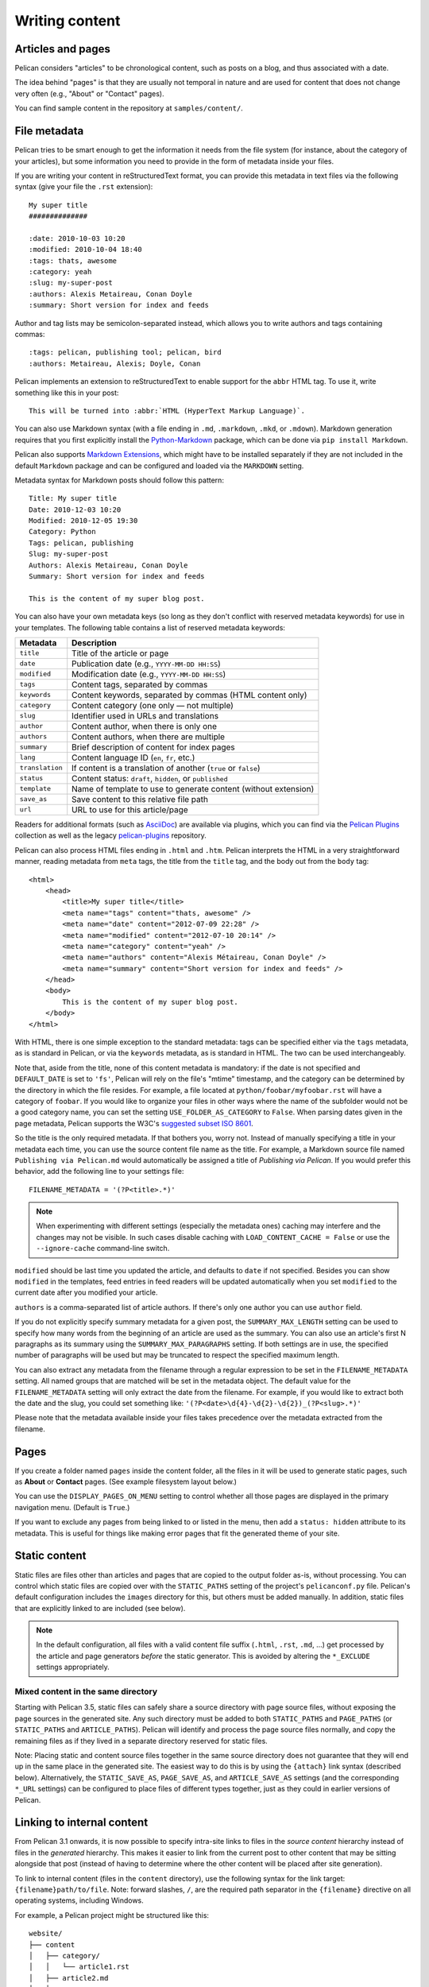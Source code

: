 Writing content
###############

Articles and pages
==================

Pelican considers "articles" to be chronological content, such as posts on a
blog, and thus associated with a date.

The idea behind "pages" is that they are usually not temporal in nature and are
used for content that does not change very often (e.g., "About" or "Contact"
pages).

You can find sample content in the repository at ``samples/content/``.

.. _internal_metadata:

File metadata
=============

Pelican tries to be smart enough to get the information it needs from the
file system (for instance, about the category of your articles), but some
information you need to provide in the form of metadata inside your files.

If you are writing your content in reStructuredText format, you can provide
this metadata in text files via the following syntax (give your file the
``.rst`` extension)::

    My super title
    ##############

    :date: 2010-10-03 10:20
    :modified: 2010-10-04 18:40
    :tags: thats, awesome
    :category: yeah
    :slug: my-super-post
    :authors: Alexis Metaireau, Conan Doyle
    :summary: Short version for index and feeds

Author and tag lists may be semicolon-separated instead, which allows
you to write authors and tags containing commas::

    :tags: pelican, publishing tool; pelican, bird
    :authors: Metaireau, Alexis; Doyle, Conan

Pelican implements an extension to reStructuredText to enable support for the
``abbr`` HTML tag. To use it, write something like this in your post::

    This will be turned into :abbr:`HTML (HyperText Markup Language)`.

You can also use Markdown syntax (with a file ending in ``.md``, ``.markdown``,
``.mkd``, or ``.mdown``). Markdown generation requires that you first
explicitly install the Python-Markdown_ package, which can be done via ``pip
install Markdown``.

Pelican also supports `Markdown Extensions`_, which might have to be installed
separately if they are not included in the default ``Markdown`` package and can
be configured and loaded via the ``MARKDOWN`` setting.

Metadata syntax for Markdown posts should follow this pattern::

    Title: My super title
    Date: 2010-12-03 10:20
    Modified: 2010-12-05 19:30
    Category: Python
    Tags: pelican, publishing
    Slug: my-super-post
    Authors: Alexis Metaireau, Conan Doyle
    Summary: Short version for index and feeds

    This is the content of my super blog post.

You can also have your own metadata keys (so long as they don't conflict with
reserved metadata keywords) for use in your templates. The following table
contains a list of reserved metadata keywords:

=============== ===============================================================
    Metadata                              Description
=============== ===============================================================
``title``       Title of the article or page
``date``        Publication date (e.g., ``YYYY-MM-DD HH:SS``)
``modified``    Modification date (e.g., ``YYYY-MM-DD HH:SS``)
``tags``        Content tags, separated by commas
``keywords``    Content keywords, separated by commas (HTML content only)
``category``    Content category (one only — not multiple)
``slug``        Identifier used in URLs and translations
``author``      Content author, when there is only one
``authors``     Content authors, when there are multiple
``summary``     Brief description of content for index pages
``lang``        Content language ID (``en``, ``fr``, etc.)
``translation`` If content is a translation of another (``true`` or ``false``)
``status``      Content status: ``draft``, ``hidden``, or ``published``
``template``    Name of template to use to generate content (without extension)
``save_as``     Save content to this relative file path
``url``         URL to use for this article/page
=============== ===============================================================

Readers for additional formats (such as AsciiDoc_) are available via plugins,
which you can find via the `Pelican Plugins`_ collection as well as the legacy
`pelican-plugins`_ repository.

Pelican can also process HTML files ending in ``.html`` and ``.htm``. Pelican
interprets the HTML in a very straightforward manner, reading metadata from
``meta`` tags, the title from the ``title`` tag, and the body out from the
``body`` tag::

    <html>
        <head>
            <title>My super title</title>
            <meta name="tags" content="thats, awesome" />
            <meta name="date" content="2012-07-09 22:28" />
            <meta name="modified" content="2012-07-10 20:14" />
            <meta name="category" content="yeah" />
            <meta name="authors" content="Alexis Métaireau, Conan Doyle" />
            <meta name="summary" content="Short version for index and feeds" />
        </head>
        <body>
            This is the content of my super blog post.
        </body>
    </html>

With HTML, there is one simple exception to the standard metadata: tags can be
specified either via the ``tags`` metadata, as is standard in Pelican, or via
the ``keywords`` metadata, as is standard in HTML. The two can be used
interchangeably.

Note that, aside from the title, none of this content metadata is mandatory:
if the date is not specified and ``DEFAULT_DATE`` is set to ``'fs'``, Pelican
will rely on the file's "mtime" timestamp, and the category can be determined
by the directory in which the file resides. For example, a file located at
``python/foobar/myfoobar.rst`` will have a category of ``foobar``. If you would
like to organize your files in other ways where the name of the subfolder would
not be a good category name, you can set the setting ``USE_FOLDER_AS_CATEGORY``
to ``False``.  When parsing dates given in the page metadata, Pelican supports
the W3C's `suggested subset ISO 8601`__.

So the title is the only required metadata. If that bothers you, worry not.
Instead of manually specifying a title in your metadata each time, you can use
the source content file name as the title. For example, a Markdown source file
named ``Publishing via Pelican.md`` would automatically be assigned a title of
*Publishing via Pelican*. If you would prefer this behavior, add the following
line to your settings file::

    FILENAME_METADATA = '(?P<title>.*)'

.. note::

   When experimenting with different settings (especially the metadata
   ones) caching may interfere and the changes may not be visible. In
   such cases disable caching with ``LOAD_CONTENT_CACHE = False`` or
   use the ``--ignore-cache`` command-line switch.

__ `W3C ISO 8601`_

``modified`` should be last time you updated the article, and defaults to
``date`` if not specified. Besides you can show ``modified`` in the templates,
feed entries in feed readers will be updated automatically when you set
``modified`` to the current date after you modified your article.

``authors`` is a comma-separated list of article authors. If there's only one
author you can use ``author`` field.

If you do not explicitly specify summary metadata for a given post, the
``SUMMARY_MAX_LENGTH`` setting can be used to specify how many words from the
beginning of an article are used as the summary. You can also use an article's
first N paragraphs as its summary using the ``SUMMARY_MAX_PARAGRAPHS`` setting.
If both settings are in use, the specified number of paragraphs will
be used but may be truncated to respect the specified maximum length.

You can also extract any metadata from the filename through a regular
expression to be set in the ``FILENAME_METADATA`` setting. All named groups
that are matched will be set in the metadata object. The default value for the
``FILENAME_METADATA`` setting will only extract the date from the filename. For
example, if you would like to extract both the date and the slug, you could set
something like: ``'(?P<date>\d{4}-\d{2}-\d{2})_(?P<slug>.*)'``

Please note that the metadata available inside your files takes precedence over
the metadata extracted from the filename.

Pages
=====

If you create a folder named ``pages`` inside the content folder, all the
files in it will be used to generate static pages, such as **About** or
**Contact** pages. (See example filesystem layout below.)

You can use the ``DISPLAY_PAGES_ON_MENU`` setting to control whether all those
pages are displayed in the primary navigation menu. (Default is ``True``.)

If you want to exclude any pages from being linked to or listed in the menu,
then add a ``status: hidden`` attribute to its metadata. This is useful for
things like making error pages that fit the generated theme of your site.

Static content
==============

Static files are files other than articles and pages that are copied to the
output folder as-is, without processing. You can control which static files
are copied over with the ``STATIC_PATHS`` setting of the project's
``pelicanconf.py`` file. Pelican's default configuration includes the
``images`` directory for this, but others must be added manually. In addition,
static files that are explicitly linked to are included (see below).

.. note::

   In the default configuration, all files with a valid content file suffix
   (``.html``, ``.rst``, ``.md``, ...) get processed by the article and page
   generators *before* the static generator. This is avoided by altering the
   ``*_EXCLUDE`` settings appropriately.

Mixed content in the same directory
-----------------------------------

Starting with Pelican 3.5, static files can safely share a source directory
with page source files, without exposing the page sources in the generated
site. Any such directory must be added to both ``STATIC_PATHS`` and
``PAGE_PATHS`` (or ``STATIC_PATHS`` and ``ARTICLE_PATHS``). Pelican will
identify and process the page source files normally, and copy the remaining
files as if they lived in a separate directory reserved for static files.

Note: Placing static and content source files together in the same source
directory does not guarantee that they will end up in the same place in the
generated site. The easiest way to do this is by using the ``{attach}`` link
syntax (described below). Alternatively, the ``STATIC_SAVE_AS``,
``PAGE_SAVE_AS``, and ``ARTICLE_SAVE_AS`` settings (and the corresponding
``*_URL`` settings) can be configured to place files of different types
together, just as they could in earlier versions of Pelican.

.. _ref-linking-to-internal-content:

Linking to internal content
===========================

From Pelican 3.1 onwards, it is now possible to specify intra-site links to
files in the *source content* hierarchy instead of files in the *generated*
hierarchy. This makes it easier to link from the current post to other content
that may be sitting alongside that post (instead of having to determine where
the other content will be placed after site generation).

To link to internal content (files in the ``content`` directory), use the
following syntax for the link target: ``{filename}path/to/file``.
Note: forward slashes, ``/``,
are the required path separator in the ``{filename}`` directive
on all operating systems, including Windows.

For example, a Pelican project might be structured like this::

    website/
    ├── content
    │   ├── category/
    │   │   └── article1.rst
    │   ├── article2.md
    │   └── pages
    │       └── about.md
    └── pelican.conf.py

In this example, ``article1.rst`` could look like this::

    The first article
    #################

    :date: 2012-12-01 10:02

    See below intra-site link examples in reStructuredText format.

    `a link relative to the current file <{filename}../article2.md>`_
    `a link relative to the content root <{filename}/article2.md>`_

and ``article2.md``::

    Title: The second article
    Date: 2012-12-01 10:02

    See below intra-site link examples in Markdown format.

    [a link relative to the current file]({filename}category/article1.rst)
    [a link relative to the content root]({filename}/category/article1.rst)

Linking to static files
-----------------------

You can link to static content using ``{static}path/to/file``. Files linked to
with this syntax will automatically be copied to the output directory, even if
the source directories containing them are not included in the ``STATIC_PATHS``
setting of the project's ``pelicanconf.py`` file.

For example, a project's content directory might be structured like this::

    content
    ├── images
    │   └── han.jpg
    ├── pdfs
    │   └── menu.pdf
    └── pages
        └── test.md

``test.md`` would include::

    ![Alt Text]({static}/images/han.jpg)
    [Our Menu]({static}/pdfs/menu.pdf)

Site generation would then copy ``han.jpg`` to ``output/images/han.jpg``,
``menu.pdf`` to ``output/pdfs/menu.pdf``, and write the appropriate links
in ``test.md``.

If you use ``{static}`` to link to an article or a page, this will be turned
into a link to its source code.

Attaching static files
----------------------

Starting with Pelican 3.5, static files can be "attached" to a page or article
using this syntax for the link target: ``{attach}path/to/file``. This works
like the ``{static}`` syntax, but also relocates the static file into the
linking document's output directory. If the static file originates from a
subdirectory beneath the linking document's source, that relationship will be
preserved on output. Otherwise, it will become a sibling of the linking
document.

This only works for linking to static files.

For example, a project's content directory might be structured like this::

    content
    ├── blog
    │   ├── icons
    │   │   └── icon.png
    │   ├── photo.jpg
    │   └── testpost.md
    └── downloads
        └── archive.zip

``pelicanconf.py`` would include::

    PATH = 'content'
    ARTICLE_PATHS = ['blog']
    ARTICLE_SAVE_AS = '{date:%Y}/{slug}.html'
    ARTICLE_URL = '{date:%Y}/{slug}.html'

``testpost.md`` would include::

    Title: Test Post
    Category: test
    Date: 2014-10-31

    ![Icon]({attach}icons/icon.png)
    ![Photo]({attach}photo.jpg)
    [Downloadable File]({attach}/downloads/archive.zip)

Site generation would then produce an output directory structured like this::

    output
    └── 2014
        ├── archive.zip
        ├── icons
        │   └── icon.png
        ├── photo.jpg
        └── test-post.html

Notice that all the files linked using ``{attach}`` ended up in or beneath
the article's output directory.

If a static file is linked multiple times, the relocating feature of
``{attach}`` will only work in the first of those links to be processed.
After the first link, Pelican will treat ``{attach}`` like ``{static}``.
This avoids breaking the already-processed links.

**Be careful when linking to a file from multiple documents:**
Since the first link to a file finalizes its location and Pelican does
not define the order in which documents are processed, using ``{attach}`` on a
file linked by multiple documents can cause its location to change from one
site build to the next. (Whether this happens in practice will depend on the
operating system, file system, version of Pelican, and documents being added,
modified, or removed from the project.) Any external sites linking to the
file's old location might then find their links broken. **It is therefore
advisable to use {attach} only if you use it in all links to a file, and only
if the linking documents share a single directory.** Under these conditions,
the file's output location will not change in future builds. In cases where
these precautions are not possible, consider using ``{static}`` links instead
of ``{attach}``, and letting the file's location be determined by the project's
``STATIC_SAVE_AS`` and ``STATIC_URL`` settings. (Per-file ``save_as`` and
``url`` overrides can still be set in ``EXTRA_PATH_METADATA``.)

.. note::
    When using ``{attach}``, any parent directory in ``*_URL`` / ``*_SAVE_AS``
    settings should match each other. See also: :ref:`url-settings`

Linking to authors, categories, index and tags
----------------------------------------------

You can link to authors, categories, index and tags using the ``{author}name``,
``{category}foobar``, ``{index}`` and ``{tag}tagname`` syntax.

Deprecated internal link syntax
-------------------------------

To remain compatible with earlier versions, Pelican still supports vertical
bars (``||``) in addition to curly braces (``{}``) for internal links. For
example: ``|filename|an_article.rst``, ``|tag|tagname``, ``|category|foobar``.
The syntax was changed from ``||`` to ``{}`` to avoid collision with Markdown
extensions or reST directives. Similarly, Pelican also still supports linking
to static content with ``{filename}``. The syntax was changed to ``{static}``
to allow linking to both generated articles and pages and their static sources.

Support for the old syntax may eventually be removed.

Including other files
---------------------
Both Markdown and reStructuredText syntaxes provide mechanisms for this.

Following below are some examples for **reStructuredText** using `the include directive`_:

    .. code-block:: rst

        .. include:: file.rst

Include a fragment of a file delimited by two identifiers, highlighted as C++ (slicing based on line numbers is also possible):

    .. code-block:: rst

        .. include:: main.cpp
            :code: c++
            :start-after: // begin
            :end-before: // end

Include a raw HTML file (or an inline SVG) and put it directly into the output without any processing:

    .. code-block:: rst

        .. raw:: html
            :file: table.html

For **Markdown**, one must rely on an extension. For example, using the `mdx_include plugin`_:

    .. code-block:: none

        ```html
        {! template.html !}
        ```


Importing an existing site
==========================

It is possible to import your site from several other blogging sites
(like WordPress, Tumblr, ..) using a simple script. See :ref:`import`.

Translations
============

It is possible to translate articles. To do so, you need to add a ``lang`` meta
attribute to your articles/pages and set a ``DEFAULT_LANG`` setting (which is
English [en] by default). With those settings in place, only articles with the
default language will be listed, and each article will be accompanied by a list
of available translations for that article.

.. note::

   This core Pelican functionality does not create sub-sites
   (e.g. ``example.com/de``) with translated templates for each
   language. For such advanced functionality the `i18n_subsites
   plugin`_ can be used.

By default, Pelican uses the article's URL "slug" to determine if two or more
articles are translations of one another. (This can be changed with the
``ARTICLE_TRANSLATION_ID`` setting.) The slug can be set manually in the file's
metadata; if not set explicitly, Pelican will auto-generate the slug from the
title of the article.

Here is an example of two articles, one in English and the other in French.

The English article::

    Foobar is not dead
    ##################

    :slug: foobar-is-not-dead
    :lang: en

    That's true, foobar is still alive!

And the French version::

    Foobar n'est pas mort !
    #######################

    :slug: foobar-is-not-dead
    :lang: fr

    Oui oui, foobar est toujours vivant !

Post content quality notwithstanding, you can see that only item in common
between the two articles is the slug, which is functioning here as an
identifier. If you'd rather not explicitly define the slug this way, you must
then instead ensure that the translated article titles are identical, since the
slug will be auto-generated from the article title.

If you do not want the original version of one specific article to be detected
by the ``DEFAULT_LANG`` setting, use the ``translation`` metadata to specify
which posts are translations::

    Foobar is not dead
    ##################

    :slug: foobar-is-not-dead
    :lang: en
    :translation: true

    That's true, foobar is still alive!


.. _internal_pygments_options:

Syntax highlighting
===================

Pelican can provide colorized syntax highlighting for your code blocks.
To do so, you must use the following conventions inside your content files.

For reStructuredText, use the ``code-block`` directive to specify the type
of code to be highlighted (in these examples, we'll use ``python``)::

    .. code-block:: python

       print("Pelican is a static site generator.")

For Markdown, which utilizes the `CodeHilite extension`_ to provide syntax
highlighting, include the language identifier just above the code block,
indenting both the identifier and the code::

    There are two ways to specify the identifier:

        :::python
        print("The triple-colon syntax will *not* show line numbers.")

    To display line numbers, use a path-less shebang instead of colons:

        #!python
        print("The path-less shebang syntax *will* show line numbers.")

The specified identifier (e.g. ``python``, ``ruby``) should be one that
appears on the `list of available lexers <https://pygments.org/docs/lexers/>`_.

When using reStructuredText the following options are available in the
`code-block` directive:

=============   ============  =========================================
Option          Valid values  Description
=============   ============  =========================================
anchorlinenos   N/A           If present, wrap line numbers in ``<a>`` tags.
classprefix     string        String to prepend to token class names
hl_lines        numbers       List of lines to be highlighted, where
                              line numbers to highlight are separated
                              by a space. This is similar to
                              ``emphasize-lines`` in Sphinx, but it
                              does not support a range of line numbers
                              separated by a hyphen, or comma-separated
                              line numbers.
lineanchors     string        Wrap each line in an anchor using this
                              string and -linenumber.
linenos         string        If present or set to "table", output line
                              numbers in a table; if set to
                              "inline", output them inline. "none" means
                              do not output the line numbers for this
                              table.
linenospecial   number        If set, every nth line will be given the
                              'special' CSS class.
linenostart     number        Line number for the first line.
linenostep      number        Print every nth line number.
lineseparator   string        String to print between lines of code,
                              '\n' by default.
linespans       string        Wrap each line in a span using this and
                              -linenumber.
nobackground    N/A           If set, do not output background color for
                              the wrapping element
nowrap          N/A           If set, do not wrap the tokens at all.
tagsfile        string        ctags file to use for name definitions.
tagurlformat    string        format for the ctag links.
=============   ============  =========================================

Note that, depending on the version, your Pygments module might not have
all of these options available. Refer to the *HtmlFormatter* section of the
`Pygments documentation <https://pygments.org/docs/formatters/>`_ for more
details on each of the options.

For example, the following code block enables line numbers, starting at 153,
and prefixes the Pygments CSS classes with *pgcss* to make the names
more unique and avoid possible CSS conflicts::

    .. code-block:: identifier
        :classprefix: pgcss
        :linenos: table
        :linenostart: 153

       <indented code block goes here>

It is also possible to specify the ``PYGMENTS_RST_OPTIONS`` variable in your
Pelican settings file to include options that will be automatically applied to
every code block.

For example, if you want to have line numbers displayed for every code block
and a CSS prefix, you would set this variable to::

    PYGMENTS_RST_OPTIONS = {'classprefix': 'pgcss', 'linenos': 'table'}

If specified, settings for individual code blocks will override the defaults in
your settings file.

Publishing drafts
=================

If you want to publish an article or a page as a draft (for friends to review
before publishing, for example), you can add a ``Status: draft`` attribute to
its metadata. That article will then be output to the ``drafts`` folder and not
listed on the index page nor on any category or tag page.

If your articles should be automatically published as a draft (to not
accidentally publish an article before it is finished), include the status in
the ``DEFAULT_METADATA``::

    DEFAULT_METADATA = {
        'status': 'draft',
    }

To publish a post when the default status is ``draft``, update the post's
metadata to include ``Status: published``.

Hidden Posts
============

Like pages, posts can also be marked as ``hidden`` with the ``Status: hidden``
attribute. Hidden posts will be output to ``ARTICLE_SAVE_AS`` as expected, but
are not included by default in tag, category, and author indexes, nor in the
main article feed. This has the effect of creating an "unlisted" post.

.. _W3C ISO 8601: https://www.w3.org/TR/NOTE-datetime
.. _AsciiDoc: https://asciidoc.org
.. _Pelican Plugins: https://github.com/pelican-plugins
.. _pelican-plugins: https://github.com/getpelican/pelican-plugins
.. _Python-Markdown: https://github.com/Python-Markdown/markdown
.. _Markdown Extensions: https://python-markdown.github.io/extensions/
.. _CodeHilite extension: https://python-markdown.github.io/extensions/code_hilite/#syntax
.. _i18n_subsites plugin: https://github.com/getpelican/pelican-plugins/tree/master/i18n_subsites
.. _the include directive: http://docutils.sourceforge.net/docs/ref/rst/directives.html#include
.. _mdx_include plugin: https://github.com/neurobin/mdx_include
